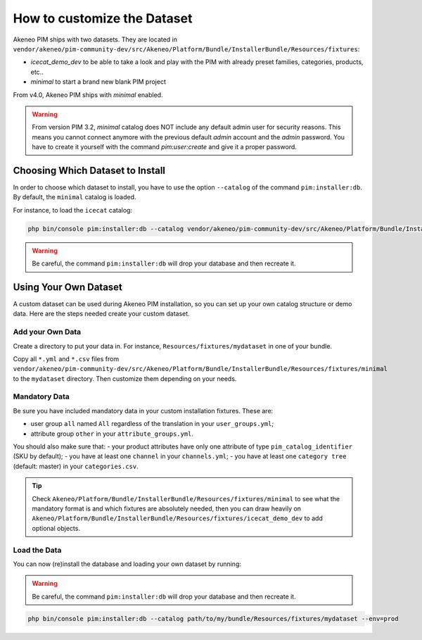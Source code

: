 How to customize the Dataset
============================

Akeneo PIM ships with two datasets. They are located in ``vendor/akeneo/pim-community-dev/src/Akeneo/Platform/Bundle/InstallerBundle/Resources/fixtures``:

* *icecat_demo_dev* to be able to take a look and play with the PIM with already preset families, categories, products, etc..
* *minimal* to start a brand new blank PIM project

From v4.0, Akeneo PIM ships with *minimal* enabled.

.. warning::
   From version PIM 3.2, *minimal* catalog does NOT include any default admin user for security reasons.
   This means you cannot connect anymore with the previous default `admin` account and the `admin` password.
   You have to create it yourself with the command `pim:user:create` and give it a proper password.

Choosing Which Dataset to Install
---------------------------------

In order to choose which dataset to install, you have to use the option ``--catalog`` of the command ``pim:installer:db``. By default, the ``minimal`` catalog is loaded.

For instance, to load the ``icecat`` catalog:

.. code-block:: bash

    php bin/console pim:installer:db --catalog vendor/akeneo/pim-community-dev/src/Akeneo/Platform/Bundle/InstallerBundle/Resources/fixtures/icecat_demo_dev

.. warning::
    Be careful, the command ``pim:installer:db`` will drop your database and then recreate it.

Using Your Own Dataset
----------------------

A custom dataset can be used during Akeneo PIM installation, so you can set up your own catalog structure or demo data. Here are the steps needed create your custom dataset.

.. _add-your-own-data:

Add your Own Data
^^^^^^^^^^^^^^^^^

Create a directory to put your data in. For instance, ``Resources/fixtures/mydataset`` in one of your bundle.

Copy all ``*.yml`` and ``*.csv`` files from ``vendor/akeneo/pim-community-dev/src/Akeneo/Platform/Bundle/InstallerBundle/Resources/fixtures/minimal`` to the ``mydataset`` directory. Then customize them depending on your needs.

Mandatory Data
^^^^^^^^^^^^^^

Be sure you have included mandatory data in your custom installation fixtures. These are:

- user group ``all`` named ``All`` regardless of the translation in your ``user_groups.yml``;
- attribute group ``other`` in your ``attribute_groups.yml``.

You should also make sure that:
- your product attributes have only one attribute of type ``pim_catalog_identifier`` (SKU by default);
- you have at least one ``channel`` in your ``channels.yml``;
- you have at least one ``category tree`` (default: master) in your ``categories.csv``.

.. tip::

  Check ``Akeneo/Platform/Bundle/InstallerBundle/Resources/fixtures/minimal`` to see what the mandatory format is and which
  fixtures are absolutely needed, then you can draw heavily on ``Akeneo/Platform/Bundle/InstallerBundle/Resources/fixtures/icecat_demo_dev`` to add optional objects.

Load the Data
^^^^^^^^^^^^^^

You can now (re)install the database and loading your own dataset by running:

.. warning::
    Be careful, the command ``pim:installer:db`` will drop your database and then recreate it.

.. code-block:: bash

    php bin/console pim:installer:db --catalog path/to/my/bundle/Resources/fixtures/mydataset --env=prod
